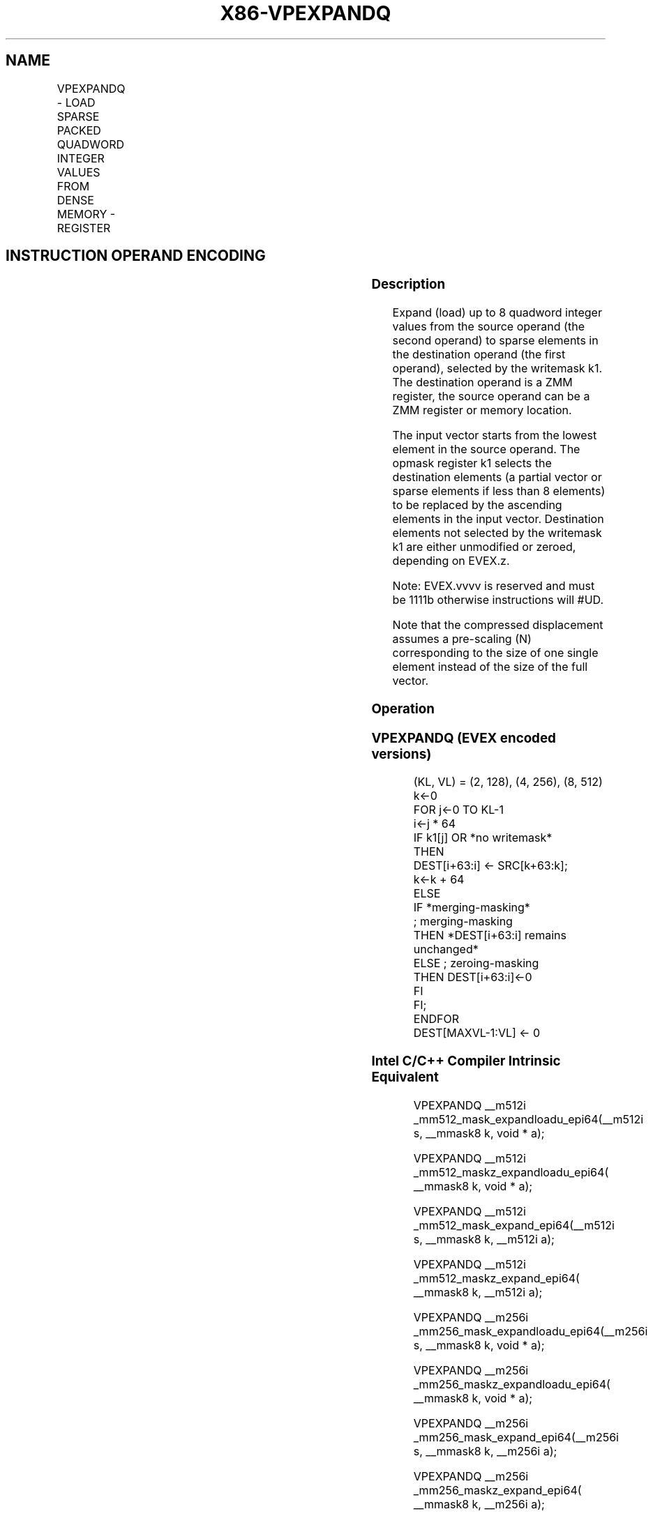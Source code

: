 .nh
.TH "X86-VPEXPANDQ" "7" "May 2019" "TTMO" "Intel x86-64 ISA Manual"
.SH NAME
VPEXPANDQ - LOAD SPARSE PACKED QUADWORD INTEGER VALUES FROM DENSE MEMORY - REGISTER
.TS
allbox;
l l l l l 
l l l l l .
\fB\fCOpcode/Instruction\fR	\fB\fCOp/En\fR	\fB\fC64/32 bit Mode Support\fR	\fB\fCCPUID Feature Flag\fR	\fB\fCDescription\fR
T{
EVEX.128.66.0F38.W1 89 /r VPEXPANDQ xmm1 {k1}{z}, xmm2/m128
T}
	A	V/V	AVX512VL AVX512F	T{
Expand packed quad\-word integer values from xmm2/m128 to xmm1 using writemask k1.
T}
T{
EVEX.256.66.0F38.W1 89 /r VPEXPANDQ ymm1 {k1}{z}, ymm2/m256
T}
	A	V/V	AVX512VL AVX512F	T{
Expand packed quad\-word integer values from ymm2/m256 to ymm1 using writemask k1.
T}
T{
EVEX.512.66.0F38.W1 89 /r VPEXPANDQ zmm1 {k1}{z}, zmm2/m512
T}
	A	V/V	AVX512F	T{
Expand packed quad\-word integer values from zmm2/m512 to zmm1 using writemask k1.
T}
.TE

.SH INSTRUCTION OPERAND ENCODING
.TS
allbox;
l l l l l l 
l l l l l l .
Op/En	Tuple Type	Operand 1	Operand 2	Operand 3	Operand 4
A	Tuple1 Scalar	ModRM:reg (w)	ModRM:r/m (r)	NA	NA
.TE

.SS Description
.PP
Expand (load) up to 8 quadword integer values from the source operand
(the second operand) to sparse elements in the destination operand (the
first operand), selected by the writemask k1. The destination operand is
a ZMM register, the source operand can be a ZMM register or memory
location.

.PP
The input vector starts from the lowest element in the source operand.
The opmask register k1 selects the destination elements (a partial
vector or sparse elements if less than 8 elements) to be replaced by the
ascending elements in the input vector. Destination elements not
selected by the writemask k1 are either unmodified or zeroed, depending
on EVEX.z.

.PP
Note: EVEX.vvvv is reserved and must be 1111b otherwise instructions
will #UD.

.PP
Note that the compressed displacement assumes a pre\-scaling (N)
corresponding to the size of one single element instead of the size of
the full vector.

.SS Operation
.SS VPEXPANDQ (EVEX encoded versions)
.PP
.RS

.nf
(KL, VL) = (2, 128), (4, 256), (8, 512)
k←0
FOR j←0 TO KL\-1
    i←j * 64
    IF k1[j] OR *no writemask*
        THEN
            DEST[i+63:i] ← SRC[k+63:k];
            k←k + 64
        ELSE
            IF *merging\-masking*
                        ; merging\-masking
                THEN *DEST[i+63:i] remains unchanged*
                ELSE ; zeroing\-masking
                    THEN DEST[i+63:i]←0
            FI
    FI;
ENDFOR
DEST[MAXVL\-1:VL] ← 0

.fi
.RE

.SS Intel C/C++ Compiler Intrinsic Equivalent
.PP
.RS

.nf
VPEXPANDQ \_\_m512i \_mm512\_mask\_expandloadu\_epi64(\_\_m512i s, \_\_mmask8 k, void * a);

VPEXPANDQ \_\_m512i \_mm512\_maskz\_expandloadu\_epi64( \_\_mmask8 k, void * a);

VPEXPANDQ \_\_m512i \_mm512\_mask\_expand\_epi64(\_\_m512i s, \_\_mmask8 k, \_\_m512i a);

VPEXPANDQ \_\_m512i \_mm512\_maskz\_expand\_epi64( \_\_mmask8 k, \_\_m512i a);

VPEXPANDQ \_\_m256i \_mm256\_mask\_expandloadu\_epi64(\_\_m256i s, \_\_mmask8 k, void * a);

VPEXPANDQ \_\_m256i \_mm256\_maskz\_expandloadu\_epi64( \_\_mmask8 k, void * a);

VPEXPANDQ \_\_m256i \_mm256\_mask\_expand\_epi64(\_\_m256i s, \_\_mmask8 k, \_\_m256i a);

VPEXPANDQ \_\_m256i \_mm256\_maskz\_expand\_epi64( \_\_mmask8 k, \_\_m256i a);

VPEXPANDQ \_\_m128i \_mm\_mask\_expandloadu\_epi64(\_\_m128i s, \_\_mmask8 k, void * a);

VPEXPANDQ \_\_m128i \_mm\_maskz\_expandloadu\_epi64( \_\_mmask8 k, void * a);

VPEXPANDQ \_\_m128i \_mm\_mask\_expand\_epi64(\_\_m128i s, \_\_mmask8 k, \_\_m128i a);

VPEXPANDQ \_\_m128i \_mm\_maskz\_expand\_epi64( \_\_mmask8 k, \_\_m128i a);

.fi
.RE

.SS SIMD Floating\-Point Exceptions
.PP
None

.SS Other Exceptions
.PP
EVEX\-encoded instruction, see Exceptions Type E4.nb.

.TS
allbox;
l l 
l l .
#UD	If EVEX.vvvv != 1111B.
.TE

.SH SEE ALSO
.PP
x86\-manpages(7) for a list of other x86\-64 man pages.

.SH COLOPHON
.PP
This UNOFFICIAL, mechanically\-separated, non\-verified reference is
provided for convenience, but it may be incomplete or broken in
various obvious or non\-obvious ways. Refer to Intel® 64 and IA\-32
Architectures Software Developer’s Manual for anything serious.

.br
This page is generated by scripts; therefore may contain visual or semantical bugs. Please report them (or better, fix them) on https://github.com/ttmo-O/x86-manpages.

.br
Copyleft TTMO 2020 (Turkish Unofficial Chamber of Reverse Engineers - https://ttmo.re).
